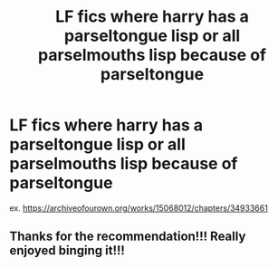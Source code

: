 #+TITLE: LF fics where harry has a parseltongue lisp or all parselmouths lisp because of parseltongue

* LF fics where harry has a parseltongue lisp or all parselmouths lisp because of parseltongue
:PROPERTIES:
:Author: flitith12
:Score: 13
:DateUnix: 1602733924.0
:DateShort: 2020-Oct-15
:FlairText: Request
:END:
ex. [[https://archiveofourown.org/works/15068012/chapters/34933661]]


** Thanks for the recommendation!!! Really enjoyed binging it!!!
:PROPERTIES:
:Author: Borosthejudge
:Score: 1
:DateUnix: 1602794217.0
:DateShort: 2020-Oct-16
:END:
